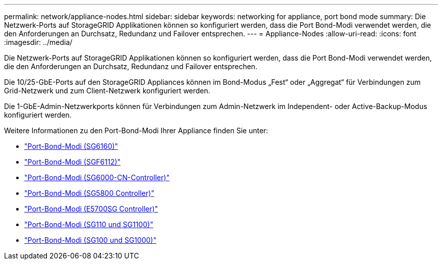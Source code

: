 ---
permalink: network/appliance-nodes.html 
sidebar: sidebar 
keywords: networking for appliance, port bond mode 
summary: Die Netzwerk-Ports auf StorageGRID Applikationen können so konfiguriert werden, dass die Port Bond-Modi verwendet werden, die den Anforderungen an Durchsatz, Redundanz und Failover entsprechen. 
---
= Appliance-Nodes
:allow-uri-read: 
:icons: font
:imagesdir: ../media/


[role="lead"]
Die Netzwerk-Ports auf StorageGRID Applikationen können so konfiguriert werden, dass die Port Bond-Modi verwendet werden, die den Anforderungen an Durchsatz, Redundanz und Failover entsprechen.

Die 10/25-GbE-Ports auf den StorageGRID Appliances können im Bond-Modus „Fest“ oder „Aggregat“ für Verbindungen zum Grid-Netzwerk und zum Client-Netzwerk konfiguriert werden.

Die 1-GbE-Admin-Netzwerkports können für Verbindungen zum Admin-Netzwerk im Independent- oder Active-Backup-Modus konfiguriert werden.

Weitere Informationen zu den Port-Bond-Modi Ihrer Appliance finden Sie unter:

* https://docs.netapp.com/us-en/storagegrid-appliances/installconfig/gathering-installation-information-sg6100.html#port-bond-modes["Port-Bond-Modi (SG6160)"^]
* https://docs.netapp.com/us-en/storagegrid-appliances/installconfig/gathering-installation-information-sg6100.html#port-bond-modes["Port-Bond-Modi (SGF6112)"^]
* https://docs.netapp.com/us-en/storagegrid-appliances/installconfig/gathering-installation-information-sg6000.html#port-bond-modes["Port-Bond-Modi (SG6000-CN-Controller)"^]
* https://docs.netapp.com/us-en/storagegrid-appliances/installconfig/gathering-installation-information-sg5800.html#port-bond-modes["Port-Bond-Modi (SG5800 Controller)"^]
* https://docs.netapp.com/us-en/storagegrid-appliances/installconfig/gathering-installation-information-sg5700.html#port-bond-modes["Port-Bond-Modi (E5700SG Controller)"^]
* https://docs.netapp.com/us-en/storagegrid-appliances/installconfig/gathering-installation-information-sg110-and-sg1100.html#port-bond-modes["Port-Bond-Modi (SG110 und SG1100)"^]
* https://docs.netapp.com/us-en/storagegrid-appliances/installconfig/gathering-installation-information-sg100-and-sg1000.html#port-bond-modes["Port-Bond-Modi (SG100 und SG1000)"^]

